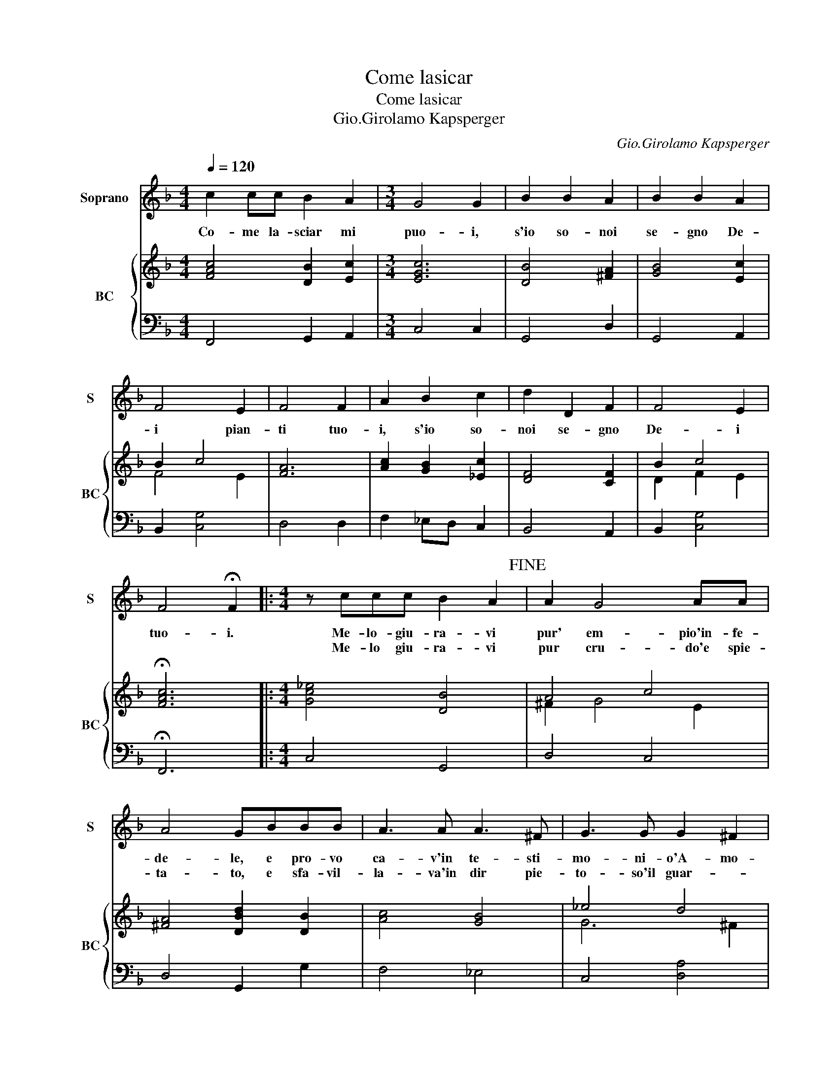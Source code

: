 X:1
T:Come lasicar
T:Come lasicar
T:Gio.Girolamo Kapsperger
C:Gio.Girolamo Kapsperger
%%score 1 { ( 2 4 ) | 3 }
L:1/8
Q:1/4=120
M:4/4
K:F
V:1 treble nm="Soprano" snm="S"
V:2 treble nm="BC" snm="BC"
V:4 treble 
V:3 bass 
V:1
 c2 cc B2 A2 |[M:3/4] G4 G2 | B2 B2 A2 | B2 B2 A2 | F4 E2 | F4 F2 | A2 B2 c2 | d2 D2 F2 | F4 E2 | %9
w: Co- me la- sciar mi|puo- i,|s'io so- noi|se- gno De-|i pian-|ti tuo-|i, s'io so-|noi se- gno|De- i|
w: |||||||||
 F4 !fermata!F2 |:[M:4/4] z ccc B2 A2!fine! | A2 G4 AA | A4 GBBB | A3 A A3 ^F | G3 G G2 ^F2 | %15
w: tuo- i.|Me- lo- giu- ra- vi|pur' em- pio'in- fe-|de- le, e pro- vo|ca- v'in te- sti-|mo- ni- o'A- mo-|
w: |Me- lo giu- ra- vi|pur cru- do'e spie-|ta- to, e sfa- vil-|la- va'in dir pie-|to- so'il guar- *|
 G4 z Bcd | B3 D E4 | D4 z2 AA | B2 B2 z GGF | A4 A3 A | A>A Bc d2 F2- | F2 FG G4 | F2 z c d2 dA | %23
w: re, la- sciar- mi|pur cru- de-|le, ma voi|sag- gie al- le mi|pe- ne, tron-|ca- te'o- mai d'a- mor l'a-|* spre ca- te-|ne, le- ge te- lo'in|
w: do, vat- te- ne|pur in- gra-|to, ma voi|sag- gie a miei mar-|ti- ri, le-|va- te'o- mai- dal cor pian-|* ti'e so- spi-|ri, cre- de- te- lo'a-|
 Bccd d2 cB | B3 A G4 | d2 dd c3 B | A2 A2 A3 B | c E2 E ^F3 F | G3 A A4- | %29
w: me qual poi sven- dei- no- a-|mor mer- ce,|ben- mell' in- gra- ti'a-|man- ti, fin- to'el|cor, fin- t'i- ri- si'e|fin- t'i pian-|
w: me che non si tro- va'in a-|mor piu fe,-|ben nell' in- gra- ti'a-|man- ti, fin- to'el|cor, fin- t'i- ri- si'e|fin- t'i pian-|
"^Come lasciar" A2 ^G2 !fermata!A4!D.C.! :| %30
w: * * ti.|
w: * * ti.|
V:2
 [FAc]4 [DB]2 [Ec]2 |[M:3/4] [EGc]6 | [DB]4 [^FA]2 | [GB]4 [Ec]2 | B2 c4 | [FA]6 | %6
 [Ac]2 [GB]2 [_Ec]2 | [DF]4 [CF]2 | B2 c4 | !fermata![FAc]6 |:[M:4/4] [Gc_e]4 [DB]4 | A4 c4 | %12
 [^FA]4 [DBd]2 [DB]2 | x8 | _e4 d4 | [DG=B]4 [D_B]4 | B4 c4 | [^FA]8 | [DB]4 [EG]4 | [Ac]8 | %20
 [Fc]2 [GB]2 [Fd]4 | A2 d2 c4 | [FAc]4 [FB]2 [^FA]2 | [DB]2 [Ac]2 [GB]4 | [G_e]2 [^FA]2 [D=B]4 | %25
 [DG]2 [DF]2 [EG]4 | [Fd]4 [Ac]2 [F=B]2 | [Ec]4 [^FA]4 | [GB]4 [FAd]4 | %29
"^Come lasciar" e4 !fermata!^c4 :| %30
V:3
 F,,4 G,,2 A,,2 |[M:3/4] C,4 C,2 | G,,4 D,2 | G,,4 A,,2 | B,,2 [C,G,]4 | D,4 D,2 | F,2 _E,D, C,2 | %7
 B,,4 A,,2 | B,,2 [C,G,]4 | !fermata!F,,6 |:[M:4/4] C,4 G,,4 | D,4 C,4 | D,4 G,,2 G,2 | F,4 _E,4 | %14
 C,4 [D,A,]4 | G,,8 | G,,2 B,,2 A,,4 | D,8 | G,,4 C,4 | F,,6 F,2 | F,_E,D,C, B,,4 | D,4 [C,G,]4 | %22
 F,,2 F,2 B,,2 D,2 | G,,2 F,2 _E,4 | C,2 D,2 G,,4 | G,,2 B,,2 C,4 | D,4 F,2 D,2 | C,4 D,4 | %28
 E,4 D,4 | [E,B,]4 !fermata!A,,4 :| %30
V:4
 x8 |[M:3/4] x6 | x6 | x6 | F4 E2 | x6 | x6 | x6 | D2 F2 E2 | x6 |:[M:4/4] x8 | ^F2 G4 E2 | x8 | %13
 [Ac]4 [GB]4 | G6 ^F2 | x8 | G2 F2 E4 | x8 | x8 | x8 | x8 | F2 G2 F2 E2 | x8 | x8 | x8 | x8 | x8 | %27
 x8 | x8 | A2 ^G2 [EA]4 :| %30

